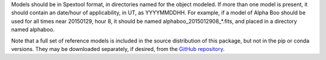 Models should be in Spextool format, in directories named for the object modeled.
If more than one model is present, it should contain an date/hour of
applicability, in UT, as YYYYMMDDHH. For example, if a model of Alpha Boo should
be used for all times near 20150129, hour 8, it should be named 
alphaboo_2015012908_*.fits, and placed in a directory named alphaboo.

Note that a full set of reference models is included in the source
distribution of this package, but not in the pip or conda versions.
They may be downloaded separately, if desired, from the
`GitHub repository <https://github.com/SOFIA-USRA/sofia_redux>`__.
